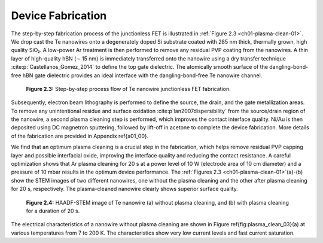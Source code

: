 Device Fabrication
====================

The step-by-step fabrication process of the junctionless FET is illustrated in :ref:`Figure 2.3 <ch01-plasma-clean-01>`. 
We drop cast the Te nanowires onto a degenerately doped Si substrate coated with 285 nm thick, thermally grown, high quality SiO₂. 
A low-power Ar treatment is then performed to remove any residual PVP coating from the nanowires. 
A thin layer of high-quality hBN (∼ 15 nm) is immediately transferred onto the nanowire using a dry transfer technique :cite:p:`Castellanos_Gomez_2014` to define the top gate dielectric. 
The atomically smooth surface of the dangling-bond-free hBN gate dielectric provides an ideal interface with the dangling-bond-free Te nanowire channel.

.. _ch01-plasma-clean-01:

.. figure:: ../_static/Figures/01_03.png

  **Figure 2.3:** Step-by-step process flow of Te nanowire junctionless FET fabrication.


Subsequently, electron beam lithography is performed to define the source, the drain, and the gate metallization areas. 
To remove any unintentional residue and surface oxidation :cite:p`lan2007dispersibility` from the source/drain region of the
nanowire, a second plasma cleaning step is performed, which improves the contact interface quality. 
Ni/Au is then deposited using DC magnetron sputtering, followed by lift-off in acetone to complete the device fabrication. 
More details of the fabrication are provided in Appendix \ref{a01_00}.

We find that an optimum plasma cleaning is a crucial step in the fabrication, which helps remove residual PVP capping layer and possible interfacial oxide, improving the interface quality and reducing the contact resistance. A careful optimization shows that Ar plasma cleaning for 20 s at a power level of 10 W (electrode area of 10 cm diameter)  and a pressure of 10 mbar results in the optimum device performance. The :ref:`Figures 2.3 <ch01-plasma-clean-01>`\(a)-(b)
show the STEM images of two different nanowires, one without the plasma cleaning
and the other after plasma cleaning for 20 s, respectively. The plasma-cleaned nanowire clearly shows superior surface quality. 

.. _ch01-plasma-clean-02:

.. figure:: ../_static/Figures/01_04.png

  **Figure 2.4:** HAADF-STEM image of Te nanowire (a) without plasma cleaning, and (b) with plasma cleaning for a duration of 20 s.

The electrical characteristics of a nanowire without plasma cleaning are shown in Figure \ref{fig:plasma_clean_03}(a) at various temperatures from 7 to
200 K. The characteristics show very low current levels and fast current saturation.
